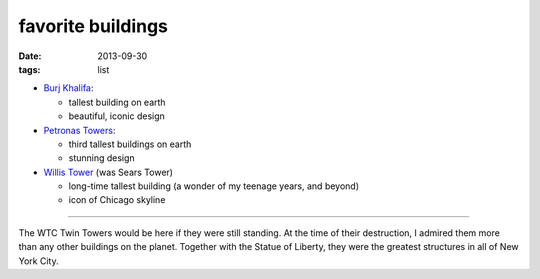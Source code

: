 favorite buildings
==================

:date: 2013-09-30
:tags: list



* `Burj Khalifa`__:

  - tallest building on earth
  - beautiful, iconic design

* `Petronas Towers`__:

  - third tallest buildings on earth
  - stunning design

* `Willis Tower`__ (was Sears Tower)

  - long-time tallest building (a wonder of my teenage years, and beyond)
  - icon of Chicago skyline

----

The WTC Twin Towers would be here if they were still standing. At the
time of their destruction, I admired them more than any other
buildings on the planet. Together with the Statue of Liberty, they
were the greatest structures in all of New York City.


__ http://en.wikipedia.org/wiki/Burj_Khalifa
__ http://en.wikipedia.org/wiki/Petronas_Towers
__ http://en.wikipedia.org/wiki/Willis_Tower
